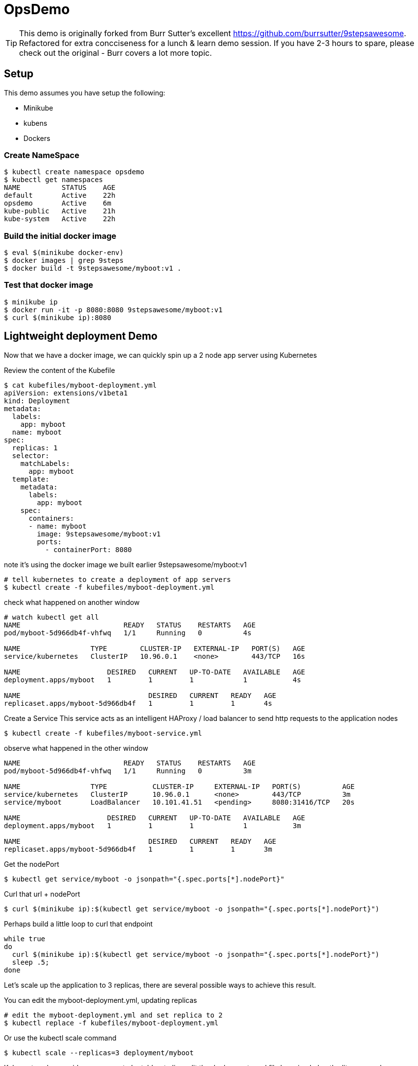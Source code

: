 ifndef::codedir[:codedir: code]
ifndef::imagesdir[:imagesdir: images]




= OpsDemo

[TIP]
==== 
This demo is originally forked from Burr Sutter's excellent https://github.com/burrsutter/9stepsawesome. Refactored for extra concciseness for a lunch & learn demo session. If you have 2-3 hours to spare, please check out the original - Burr covers a lot more topic. 
====

== Setup
This demo assumes you have setup the following: 

* Minikube
* kubens
* Dockers



=== Create NameSpace
----
$ kubectl create namespace opsdemo
$ kubectl get namespaces
NAME          STATUS    AGE
default       Active    22h
opsdemo       Active    6m
kube-public   Active    21h
kube-system   Active    22h
----

=== Build the initial docker image
----
$ eval $(minikube docker-env)
$ docker images | grep 9steps
$ docker build -t 9stepsawesome/myboot:v1 .
----

=== Test that docker image
----
$ minikube ip
$ docker run -it -p 8080:8080 9stepsawesome/myboot:v1 
$ curl $(minikube ip):8080
----

== Lightweight deployment Demo

Now that we have a docker image, we can quickly spin up a 2 node app server using Kubernetes 

Review the content of the Kubefile 

[source,yaml]
----
$ cat kubefiles/myboot-deployment.yml
apiVersion: extensions/v1beta1
kind: Deployment
metadata:
  labels:
    app: myboot
  name: myboot
spec:
  replicas: 1
  selector:
    matchLabels:
      app: myboot
  template:
    metadata:
      labels:
        app: myboot
    spec:
      containers:
      - name: myboot
        image: 9stepsawesome/myboot:v1
        ports:
          - containerPort: 8080

----


note it's using the docker image we built earlier 9stepsawesome/myboot:v1 

[source,bash]
----
# tell kubernetes to create a deployment of app servers 
$ kubectl create -f kubefiles/myboot-deployment.yml
----

check what happened on another window 




====
[source,bash,linenums,highlight='7-9']
----
# watch kubectl get all 
NAME                         READY   STATUS    RESTARTS   AGE
pod/myboot-5d966db4f-vhfwq   1/1     Running   0          4s

NAME                 TYPE        CLUSTER-IP   EXTERNAL-IP   PORT(S)   AGE
service/kubernetes   ClusterIP   10.96.0.1    <none>        443/TCP   16s

NAME                     DESIRED   CURRENT   UP-TO-DATE   AVAILABLE   AGE
deployment.apps/myboot   1         1         1            1           4s

NAME                               DESIRED   CURRENT   READY   AGE
replicaset.apps/myboot-5d966db4f   1         1         1       4s

----
====

Create a Service 
This service acts as an intelligent HAProxy / load balancer to send http requests to the application nodes 

[source,bash]
----
$ kubectl create -f kubefiles/myboot-service.yml 
----

observe what happened in the other window
====
----
NAME                         READY   STATUS    RESTARTS   AGE
pod/myboot-5d966db4f-vhfwq   1/1     Running   0          3m

NAME                 TYPE           CLUSTER-IP     EXTERNAL-IP   PORT(S)          AGE
service/kubernetes   ClusterIP      10.96.0.1      <none>        443/TCP          3m
service/myboot       LoadBalancer   10.101.41.51   <pending>     8080:31416/TCP   20s

NAME                     DESIRED   CURRENT   UP-TO-DATE   AVAILABLE   AGE
deployment.apps/myboot   1         1         1            1           3m

NAME                               DESIRED   CURRENT   READY   AGE
replicaset.apps/myboot-5d966db4f   1         1         1       3m
----
====

Get the nodePort
[source,bash]
----
$ kubectl get service/myboot -o jsonpath="{.spec.ports[*].nodePort}"
----

Curl that url + nodePort
[source,bash]
----
$ curl $(minikube ip):$(kubectl get service/myboot -o jsonpath="{.spec.ports[*].nodePort}")
----

Perhaps build a little loop to curl that endpoint
[source, bash]
----
while true
do 
  curl $(minikube ip):$(kubectl get service/myboot -o jsonpath="{.spec.ports[*].nodePort}")
  sleep .5;
done
----

Let's scale up the application to 3 replicas, there are several possible ways to achieve this result.

You can edit the myboot-deployment.yml, updating replicas 
[source,bash]
----

# edit the myboot-deployment.yml and set replica to 2 
$ kubectl replace -f kubefiles/myboot-deployment.yml
----

Or use the kubectl scale command

[source,bash]
----
$ kubectl scale --replicas=3 deployment/myboot
----

Kubernetes also provides you a way to 'patch' or to live edit the deployment yaml file by using kubectl edit command 


=== Self-healing infrastructure 
When your application has issues and instances would die sporadically, manual restart is a pain. Kubernetes watches the instances and restarts them if any of them dies unexpectedly 

[source,bash]
----
# get the NAME of first pod 
$ kubectl get pods -o json | jq -r '.items[0].metadata.name' 

# kill the first pod and observe 
$ kubectl delete pod $(kubectl get pods -o json | jq -r '.items[0].metadata.name')

----



=== Fast Deployment (near zero down time)


First, update MyRESTController.java so that it prints something else 
----
greeting = environment.getProperty("GREETING","DevHero");
----

Compile & Build the fat jar
[source,bash]
----
# cd into springboot directory 
$ mvn clean package
----

ou can test with "java -jar target/boot-demo-0.0.1.jar" and "curl localhost:8080".  Ideally, you would have unit tests executed with "mvn test" as well.

Build the new docker image with a v2 tag
[source,bash]
----
$ docker build -t 9stepsawesome/myboot:v2 .
$ docker images | grep myboot
----

Rollout the update
[source,bash]
----
# in a separate window, watch kubectl get all 

$ kubectl set image deployment/myboot myboot=9stepsawesome/myboot:v2
----


from the curl pulling you'll see that nodes will drop off and new nodes will come online 

====
----
curl: (7) Failed to connect to 192.168.64.10 port 31416: Connection refused
DevHero from Spring Boot! 0 on myboot-5955897c9b-klsvz
curl: (7) Failed to connect to 192.168.64.10 port 31416: Connection refused
DevHero from Spring Boot! 1 on myboot-5955897c9b-klsvz
DevHero from Spring Boot! 2 on myboot-5955897c9b-klsvz
DevHero from Spring Boot! 0 on myboot-5955897c9b-lxz77
DevHero from Spring Boot! 1 on myboot-5955897c9b-lxz77
DevHero from Spring Boot! 2 on myboot-5955897c9b-lxz77
----
====


=== Effortless Roll-back (near zero downtime)

Let's undo the rollout 
[source,bash]
----
$ kubectl rollout undo deployment/myboot 
----

observe in the curl window 
[source,bash]
----
curl: (7) Failed to connect to 192.168.64.10 port 31416: Connection refused
curl: (7) Failed to connect to 192.168.64.10 port 31416: Connection refused
curl: (7) Failed to connect to 192.168.64.10 port 31416: Connection refused
Helloooo from Spring Boot! 0 on myboot-5d966db4f-d784z
Helloooo from Spring Boot! 1 on myboot-5d966db4f-d784z
Helloooo from Spring Boot! 0 on myboot-5d966db4f-z2b4d
Helloooo from Spring Boot! 2 on myboot-5d966db4f-d784z
----



=== Fast & Zero Downtime Deployment
The trick to enable zero downtime deployment is for the application to pass a hint to kubernetes that the application code is not just 'live' but 'ready' to take on traffic 

These are implemented as 'liveness' and 'ready' probe 


To prepare the demo, let's replace the current deployment with a slightly updated one 
[source,bash]
----
$ kubectl replace -f kubefiles/myboot-deployment-resources.yml
----


Add the Liveness and Readiness probe to your deployment yaml.  
(the updated yaml file is myboot-deployment-liveready.yml)

[source,yaml]
----
apiVersion: extensions/v1beta1
kind: Deployment
metadata:
  labels:
    app: myboot
  name: myboot
spec:
  replicas: 1
  selector:
    matchLabels:
      app: myboot
  template:
    metadata:
      labels:
        app: myboot
    spec:
      containers:
      - name: myboot
        image: 9stepsawesome/myboot:v1
        ports:
          - containerPort: 8080
        envFrom:
        - configMapRef:
            name: my-config
        resources:
          requests: 
            memory: "300Mi" 
            cpu: "250m" # 1/4 core
          limits:
            memory: "400Mi"
            cpu: "1000m" # 1 core
        livenessProbe:
          httpGet:
              port: http
              path: /
          initialDelaySeconds: 10
          periodSeconds: 5
          timeoutSeconds: 2          
        readinessProbe:
          httpGet:
            path: /health
            port: 8080
          initialDelaySeconds: 10
          periodSeconds: 3
----

and replace the current Deployment in the current environment

ps. Do a diff of the two files and see the difference 


Create a ConfigMap from a directory called config, and then replace the current deployment with the new yaml file that specifies the liveness/ready probes 

----
$ kubectl create cm my-config --from-env-file=config/some.properties
----

TIP: Kubernetes ConfigMap allows you to leave property and configuration outside of the container, a very important concept of the 12 factors app.  For more info, check out Burr's original demo, chapter 5 - configuration. 
----

$ kubectl replace -f kubefiles/myboot-deployment-liveready.yml
----

You will still see a brief outage as kubernetes finishes swapping out the deployment 

do a describe to see the new probes in place.

[source,bash]
----
$ kubectl describe deployment/myboot
...
   myboot:
    Image:      9stepsawesome/myboot:v1
    Port:       8080/TCP
    Host Port:  0/TCP
    Limits:
      cpu:     1
      memory:  400Mi
    Requests:
      cpu:      250m
      memory:   300Mi
    Liveness:   http-get http://:http/ delay=10s timeout=2s period=5s #success=1 #failure=3
    Readiness:  http-get http://:8080/health delay=10s timeout=1s period=3s #success=1 #failure=3
    Environment Variables from:
      my-config   ConfigMap  Optional: false
...
----


----
$ kubectl scale deployment/myboot --replicas=2
----

Make sure you have v2 of the Spring Boot image ready - Bonjour

----
$ docker build -t 9stepsawesome/myboot:v2 .
----

now rollout the update

----
$ kubectl set image deployment/myboot myboot=9stepsawesome/myboot:v2
----

and there will no errors

----
Hello from Spring Boot! 115 on myboot-859cbbfb98-lnc8q
Hello from Spring Boot! 116 on myboot-859cbbfb98-lnc8q
Hello from Spring Boot! 117 on myboot-859cbbfb98-lnc8q
Bonjour from Spring Boot! 0 on myboot-5b686c586f-ccv5r
Bonjour from Spring Boot! 1 on myboot-5b686c586f-ccv5r
----

Rolling back is also as clean

----
$ kubectl rollout undo deployment/myboot 
----

----
Bonjour from Spring Boot! 30 on myboot-5b686c586f-ccv5r
Bonjour from Spring Boot! 31 on myboot-5b686c586f-ccv5r
Bonjour from Spring Boot! 32 on myboot-5b686c586f-ccv5r
Hello from Spring Boot! 0 on myboot-859cbbfb98-4rvl8
Hello from Spring Boot! 1 on myboot-859cbbfb98-4rvl8
----






